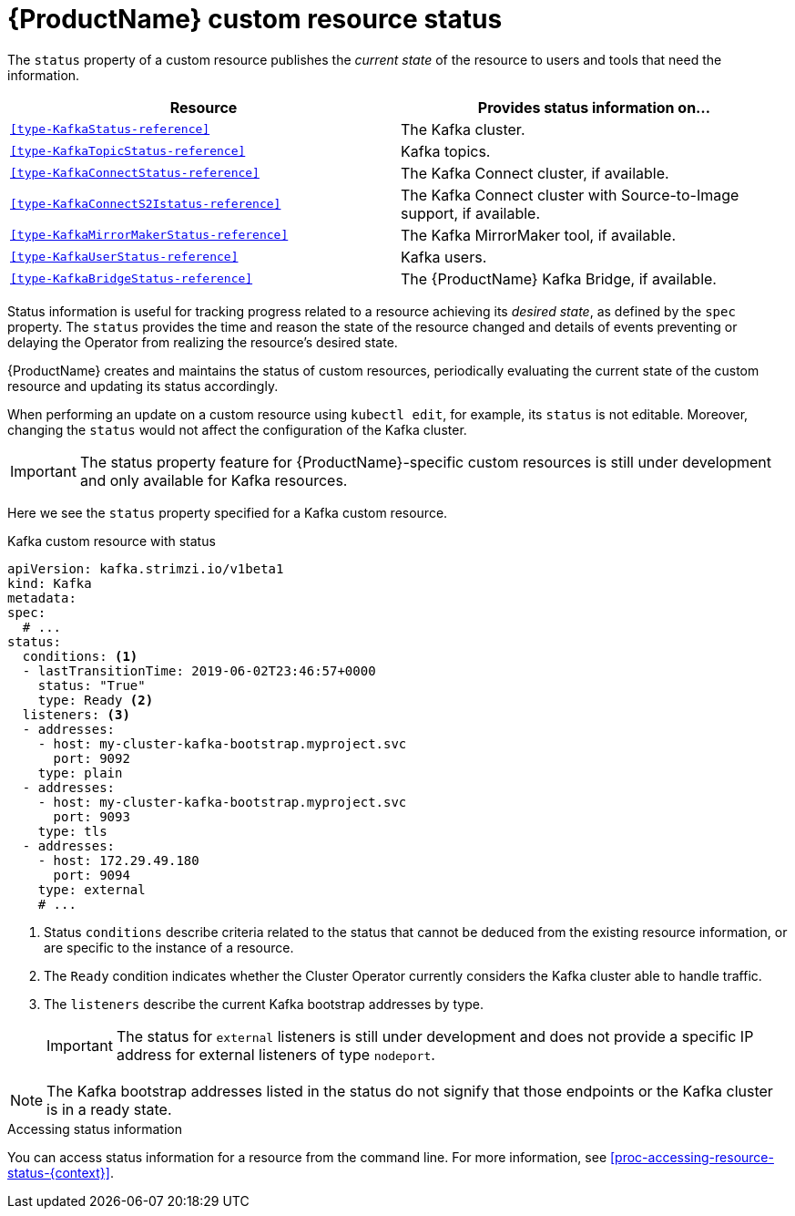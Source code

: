 // Module included in the following assemblies:
//
// assembly-custom-resources.adoc

[id='con-custom-resources-status-{context}']

= {ProductName} custom resource status

The `status` property of a custom resource publishes the _current state_ of the resource to users and tools that need the information. 

[cols="2*",options="header",stripes="none",separator=¦]
|===

¦Resource
¦Provides status information on...

m¦xref:type-KafkaStatus-reference[]
¦The Kafka cluster.

m¦xref:type-KafkaTopicStatus-reference[]
¦Kafka topics.

m¦xref:type-KafkaConnectStatus-reference[]
¦The Kafka Connect cluster, if available.

m¦xref:type-KafkaConnectS2Istatus-reference[]
¦The Kafka Connect cluster with Source-to-Image support, if available.

m¦xref:type-KafkaMirrorMakerStatus-reference[]
¦The Kafka MirrorMaker tool, if available.

m¦xref:type-KafkaUserStatus-reference[]
¦Kafka users.

m¦xref:type-KafkaBridgeStatus-reference[]
¦The {ProductName} Kafka Bridge, if available.

|===


//* xref:type-ResourceName-reference[]

Status information is useful for tracking progress related to a resource achieving its _desired state_, as defined by the `spec` property. The `status` provides the time and reason the state of the resource changed and details of events preventing or delaying the Operator from realizing the resource's desired state.

// List out the common statuses:
// - conditions - date and time resource last changed and the reason why
// - The observedGeneration - the generation of the resource that was most recently observed by the Cluster Operator ?
// - Additional status info specific to the resource, for example, the HTTP address of the Kafka Bridge or the name of the build configuration of a KafkaConnect S2I resource.

{ProductName} creates and maintains the status of custom resources, periodically evaluating the current state of the custom resource and updating its status accordingly.

When performing an update on a custom resource using `kubectl edit`, for example, its `status` is not editable. Moreover, changing the `status` would not affect the configuration of the Kafka cluster.

IMPORTANT: The status property feature for {ProductName}-specific custom resources is still under development and only available for Kafka resources.

Here we see the `status` property specified for a Kafka custom resource.

.Kafka custom resource with status
[source,yaml,subs="attributes+"]
----
apiVersion: kafka.strimzi.io/v1beta1
kind: Kafka
metadata:
spec:
  # ...
status:
  conditions: <1>
  - lastTransitionTime: 2019-06-02T23:46:57+0000
    status: "True"
    type: Ready <2>
  listeners: <3>
  - addresses:
    - host: my-cluster-kafka-bootstrap.myproject.svc
      port: 9092
    type: plain
  - addresses:
    - host: my-cluster-kafka-bootstrap.myproject.svc
      port: 9093
    type: tls
  - addresses:
    - host: 172.29.49.180
      port: 9094
    type: external
    # ...
----
<1> Status `conditions` describe criteria related to the status that cannot be deduced from the existing resource information, or are specific to the instance of a resource.
<2> The `Ready` condition indicates whether the Cluster Operator currently considers the Kafka cluster able to handle traffic.
<3> The `listeners` describe the current Kafka bootstrap addresses by type.
+
IMPORTANT: The status for `external` listeners is still under development and does not provide a specific IP address for external listeners of type `nodeport`.

NOTE: The Kafka bootstrap addresses listed in the status do not signify that those endpoints or the Kafka cluster is in a ready state.

.Accessing status information
You can access status information for a resource from the command line. For more information, see xref:proc-accessing-resource-status-{context}[].
